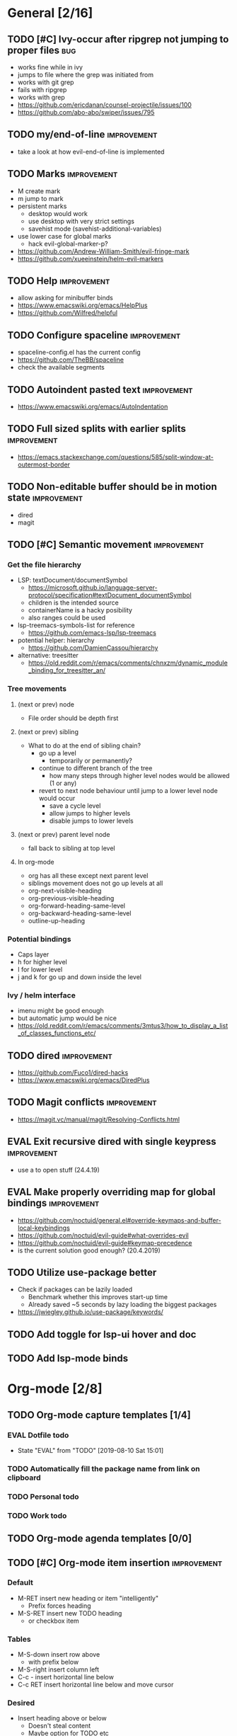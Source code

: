 #+TAGS: { bug(b) improvement(i) package(p) }
#+TODO: TODO EVAL(!)
* General [2/16]
** TODO [#C] Ivy-occur after ripgrep not jumping to proper files        :bug:
- works fine while in ivy
- jumps to file where the grep was initiated from
- works with git grep
- fails with ripgrep
- works with grep
- https://github.com/ericdanan/counsel-projectile/issues/100
- https://github.com/abo-abo/swiper/issues/795
** TODO my/end-of-line                                          :improvement:
- take a look at how evil-end-of-line is implemented
** TODO Marks                                                   :improvement:
- M create mark
- m jump to mark
- persistent marks
   - desktop would work
   - use desktop with very strict settings
   - savehist mode (savehist-additional-variables)
- use lower case for global marks
   - hack evil-global-marker-p?
- https://github.com/Andrew-William-Smith/evil-fringe-mark
- https://github.com/xueeinstein/helm-evil-markers
** TODO Help                                                    :improvement:
- allow asking for minibuffer binds
- https://www.emacswiki.org/emacs/HelpPlus
- https://github.com/Wilfred/helpful
** TODO Configure spaceline                                     :improvement:
- spaceline-config.el has the current config
- https://github.com/TheBB/spaceline
- check the available segments
** TODO Autoindent pasted text                                  :improvement:
- https://www.emacswiki.org/emacs/AutoIndentation
** TODO Full sized splits with earlier splits                   :improvement:
- https://emacs.stackexchange.com/questions/585/split-window-at-outermost-border
** TODO Non-editable buffer should be in motion state           :improvement:
- dired
- magit
** TODO [#C] Semantic movement                                  :improvement:
*** Get the file hierarchy
- LSP: textDocument/documentSymbol
  - https://microsoft.github.io/language-server-protocol/specification#textDocument_documentSymbol
  - children is the intended source
  - containerName is a hacky posibility
  - also ranges could be used
- lsp-treemacs-symbols-list for reference
  - https://github.com/emacs-lsp/lsp-treemacs
- potential helper: hierarchy
  - https://github.com/DamienCassou/hierarchy
- alternative: treesitter
  - https://old.reddit.com/r/emacs/comments/chnxzm/dynamic_module_binding_for_treesitter_an/
*** Tree movements
**** (next or prev) node
- File order should be depth first
**** (next or prev) sibling
- What to do at the end of sibling chain?
  - go up a level
    - temporarily or permanently?
  - continue to different branch of the tree
    - how many steps through higher level nodes would be allowed (1 or any)
  - revert to next node behaviour until jump to a lower level node would occur
    - save a cycle level
    - allow jumps to higher levels
    - disable jumps to lower levels
**** (next or prev) parent level node
- fall back to sibling at top level
**** In org-mode
- org has all these except next parent level
- siblings movement does not go up levels at all
- org-next-visible-heading
- org-previous-visible-heading
- org-forward-heading-same-level
- org-backward-heading-same-level
- outline-up-heading
*** Potential bindings
- Caps layer
- h for higher level
- l for lower level
- j and k for go up and down inside the level
*** Ivy / helm interface
- imenu might be good enough
- but automatic jump would be nice
- https://old.reddit.com/r/emacs/comments/3mtus3/how_to_display_a_list_of_classes_functions_etc/
** TODO dired                                                   :improvement:
- https://github.com/Fuco1/dired-hacks
- https://www.emacswiki.org/emacs/DiredPlus
** TODO Magit conflicts                                         :improvement:
- https://magit.vc/manual/magit/Resolving-Conflicts.html
** EVAL Exit recursive dired with single keypress               :improvement:
- use a to open stuff (24.4.19)
** EVAL Make properly overriding map for global bindings        :improvement:
- https://github.com/noctuid/general.el#override-keymaps-and-buffer-local-keybindings
- https://github.com/noctuid/evil-guide#what-overrides-evil
- https://github.com/noctuid/evil-guide#keymap-precedence
- is the current solution good enough? (20.4.2019)
** TODO Utilize use-package better
- Check if packages can be lazily loaded
  - Benchmark whether this improves start-up time
  - Already saved ~5 seconds by lazy loading the biggest packages
- https://jwiegley.github.io/use-package/keywords/
** TODO Add toggle for lsp-ui hover and doc
** TODO Add lsp-mode binds
* Org-mode [2/8]
** TODO Org-mode capture templates [1/4]
*** EVAL Dotfile todo
- State "EVAL"       from "TODO"       [2019-08-10 Sat 15:01]
*** TODO Automatically fill the package name from link on clipboard
*** TODO Personal todo
*** TODO Work todo
** TODO Org-mode agenda templates [0/0]
** TODO [#C] Org-mode item insertion                            :improvement:
*** Default
- M-RET insert new heading or item "intelligently"
  - Prefix forces heading
- M-S-RET insert new TODO heading
  - or checkbox item
*** Tables
- M-S-down insert row above
  - with prefix below
- M-S-right insert column left
- C-c - insert horizontal line below
- C-c RET insert horizontal line below and move cursor
*** Desired
- Insert heading above or below
  - Doesn't steal content
  - Maybe option for TODO etc
- Maybe item above or below
** EVAL Fix org-mode-map overriding org-capture-mode-map                :bug:
- State "EVAL"       from "TODO"       [2019-08-10 Sat 15:36]
- org-mode-map was set to override motion state map in config
- solution: removed the override
** TODO Add org-chef sites [0/3]                                :improvement:
*** TODO Serious eats
*** TODO Smitten kitchen
*** TODO Bon appetit
** TODO Better bindings
- tags
- todo status
- priorities
- refile
** EVAL Auto-update counters on save
- State "EVAL"       from "TODO"       [2019-08-10 Sat 16:19]
** TODO Figure out how to do archiving
* Packages [6/17]                                                   :package:
** EVAL evil-traces
- https://github.com/mamapanda/evil-traces
** EVAL YASnippet
- https://github.com/joaotavora/yasnippet
** TODO flyspell-prog-mode
- flyspell for comments and strings
- built in
** TODO prescient
- sorting and filtering (for ivy and company)
- https://github.com/raxod502/prescient.el
** EVAL keyfreq
- State "EVAL"       from "TODO"       [2019-08-01 Thu 16:54]
- Track command frequency
- https://github.com/dacap/keyfreq
** EVAL Org-chef
- State "EVAL"       from "TODO"       [2019-08-10 Sat 14:02]
- Recipes in org
- https://github.com/Chobbes/org-chef
** TODO doom-todo-ivy
- Display TODO, FIXME, or anything else in an ivy buffer. Extracted from doom-emacs.
- https://github.com/jsmestad/doom-todo-ivy
** EVAL ssh-agency
- State "EVAL"       from "TODO"       [2019-08-01 Thu 16:54]
- Use ssh-agent on Microsoft Windows from Emacs
- https://github.com/magit/ssh-agency
** EVAL gcmh  - the Garbage Collector Magic Hack
- State "EVAL"       from "TODO"       [2019-08-01 Thu 16:53]
- Enforce a sneaky Garbage Collection strategy to minimize GC interference with the activity.
- https://gitlab.com/koral/gcmh/tree/master
** TODO Agressive indent
- minor mode that keeps your code always indented
- https://github.com/Malabarba/aggressive-indent-mode
** TODO ws-butler
- Unobtrusively trim extraneous white-space *ONLY* in lines edited.
- https://github.com/lewang/ws-butler
** TODO wgrep
- wgrep allows you to edit a grep buffer and apply those changes to the file buffer.
- https://github.com/mhayashi1120/Emacs-wgrep
** TODO discover
- Discover more of emacs using context menus.
- https://github.com/mickeynp/discover.el
** TODO targets
- Extension of evil text objects (not "stable" but feel free to try and give feedback)
- https://github.com/noctuid/targets.el
** TODO org-projectile
- Manage org-mode TODOs for your projectile projects
- https://github.com/IvanMalison/org-projectile
** TODO fast-scroll
- Emacs package to ensure scrolling remains fast
- https://github.com/ahungry/fast-scroll
** TODO Company-fuzzy
- Fuzzy matching for `company-mode'
- https://github.com/jcs090218/company-fuzzy

